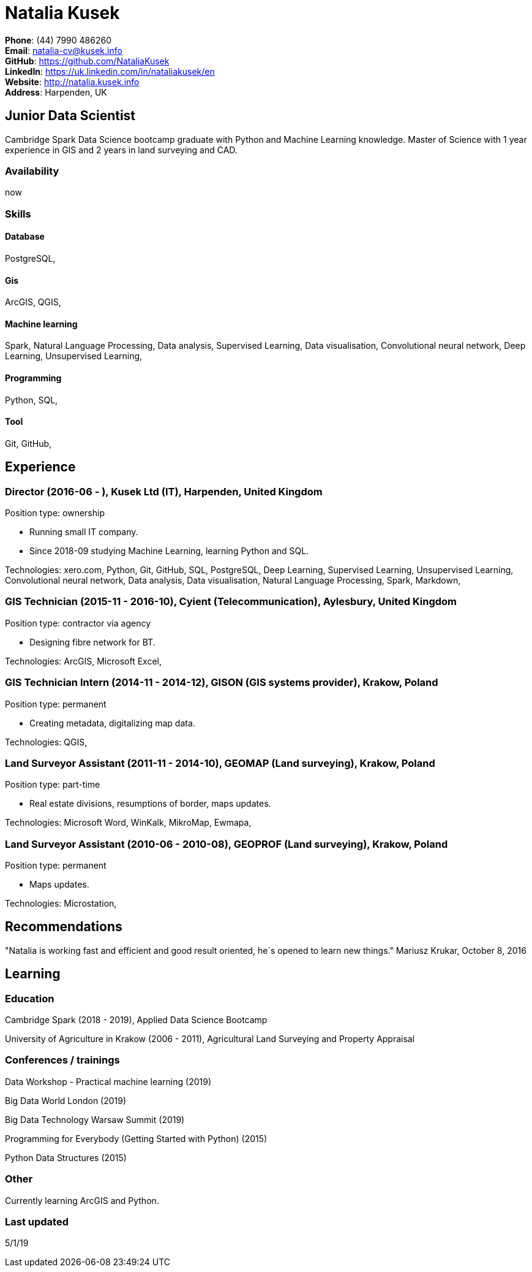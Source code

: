 = Natalia Kusek

*Phone*: (44) 7990 486260 +
*Email*: natalia-cv@kusek.info +
*GitHub*: https://github.com/NataliaKusek +
*LinkedIn*: https://uk.linkedin.com/in/nataliakusek/en +
*Website*: http://natalia.kusek.info +
*Address*: Harpenden, UK

== Junior Data Scientist

Cambridge Spark Data Science bootcamp graduate with Python and Machine Learning knowledge. Master of Science with 1 year experience in GIS and 2 years in land surveying and CAD.

=== Availability

now

=== Skills

==== Database
PostgreSQL, 

==== Gis
ArcGIS, QGIS, 

==== Machine learning
Spark, Natural Language Processing, Data analysis, Supervised Learning, Data visualisation, Convolutional neural network, Deep Learning, Unsupervised Learning, 

==== Programming
Python, SQL, 

==== Tool
Git, GitHub, 


== Experience

=== Director (2016-06 - ), Kusek Ltd (IT), Harpenden, United Kingdom

Position type: ownership

    * Running small IT company. 
    * Since 2018-09 studying Machine Learning, learning Python and SQL. 



Technologies: xero.com, Python, Git, GitHub, SQL, PostgreSQL, Deep Learning, Supervised Learning, Unsupervised Learning, Convolutional neural network, Data analysis, Data visualisation, Natural Language Processing, Spark, Markdown, 

=== GIS Technician (2015-11 - 2016-10), Cyient (Telecommunication), Aylesbury, United Kingdom

Position type: contractor via agency

    * Designing fibre network for BT. 



Technologies: ArcGIS, Microsoft Excel, 

=== GIS Technician Intern (2014-11 - 2014-12), GISON (GIS systems provider), Krakow, Poland

Position type: permanent

    * Creating metadata, digitalizing map data. 



Technologies: QGIS, 

=== Land Surveyor Assistant (2011-11 - 2014-10), GEOMAP (Land surveying), Krakow, Poland

Position type: part-time

    * Real estate divisions, resumptions of border, maps updates. 



Technologies: Microsoft Word, WinKalk, MikroMap, Ewmapa, 

=== Land Surveyor Assistant (2010-06 - 2010-08), GEOPROF (Land surveying), Krakow, Poland

Position type: permanent

    * Maps updates. 



Technologies: Microstation, 


== Recommendations
"Natalia is working fast and efficient and good result oriented, he´s opened to learn new things."
Mariusz Krukar, October 8, 2016


== Learning

=== Education

Cambridge Spark (2018 - 2019), Applied Data Science Bootcamp

University of Agriculture in Krakow (2006 - 2011), Agricultural Land Surveying and Property Appraisal


=== Conferences / trainings

Data Workshop - Practical machine learning (2019)

Big Data World London (2019)

Big Data Technology Warsaw Summit (2019)

Programming for Everybody (Getting Started with Python) (2015)

Python Data Structures (2015)


=== Other

Currently learning ArcGIS and Python.

=== Last updated

5/1/19

